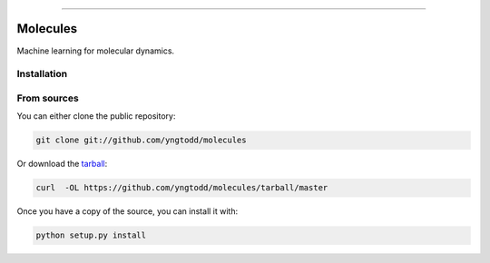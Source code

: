 .. raw:: html

    <embed>
        <p align="center">
            <img width="300" src="https://github.com/yngtodd/molecules/blob/master/img/pylibrary.png">
        </p>
    </embed>

--------------------------

.. image:: https://badge.fury.io/py/molecules.png
    :target: http://badge.fury.io/py/molecules

.. image:: https://travis-ci.org/yngtodd/molecules.png?branch=master
    :target: https://travis-ci.org/yngtodd/molecules

.. highlight:: shell

=========
Molecules
=========

Machine learning for molecular dynamics.

Installation
------------

From sources
------------

You can either clone the public repository:

.. code-block:: console

    git clone git://github.com/yngtodd/molecules

Or download the `tarball`_:

.. code-block:: console

    curl  -OL https://github.com/yngtodd/molecules/tarball/master

Once you have a copy of the source, you can install it with:

.. code-block:: console

    python setup.py install


.. _tarball: https://github.com/yngtodd/molecules/tarball/master
